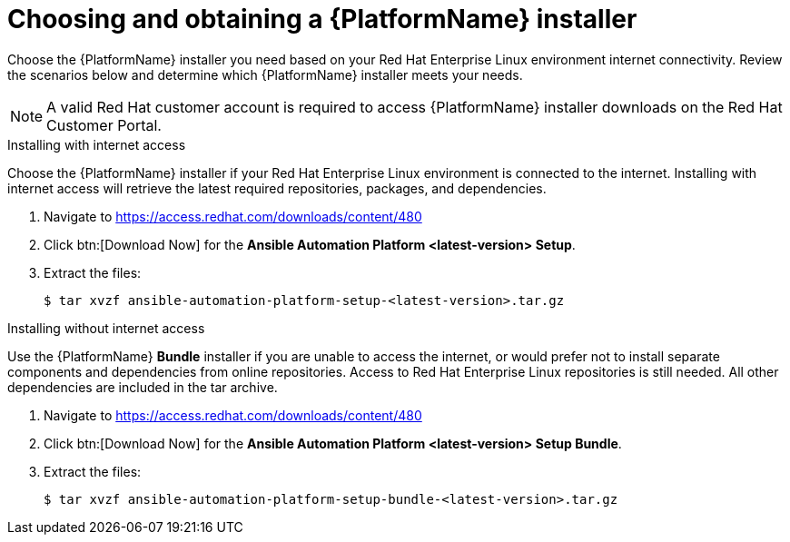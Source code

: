 

// [id="proc-choosing-obtaining-installer_{context}"]


= Choosing and obtaining a {PlatformName} installer

[role="_abstract"]
Choose the {PlatformName} installer you need based on your Red Hat Enterprise Linux environment internet connectivity. Review the scenarios below and determine which {PlatformName} installer meets your needs.

[NOTE]
====
A valid Red Hat customer account is required to access {PlatformName} installer downloads on the Red Hat Customer Portal.
====

.Installing with internet access

Choose the {PlatformName} installer if your Red Hat Enterprise Linux environment is connected to the internet. Installing with internet access will retrieve the latest required repositories, packages, and dependencies.

. Navigate to https://access.redhat.com/downloads/content/480
. Click btn:[Download Now] for the *Ansible Automation Platform <latest-version> Setup*.
. Extract the files:
+
-----
$ tar xvzf ansible-automation-platform-setup-<latest-version>.tar.gz
-----


.Installing without internet access

Use the {PlatformName} *Bundle* installer if you are unable to access the internet, or would prefer not to install separate components and dependencies from online repositories. Access to Red Hat Enterprise Linux repositories is still needed. All other dependencies are included in the tar archive.

. Navigate to https://access.redhat.com/downloads/content/480
. Click btn:[Download Now] for the *Ansible Automation Platform <latest-version> Setup Bundle*.
. Extract the files:
+
-----
$ tar xvzf ansible-automation-platform-setup-bundle-<latest-version>.tar.gz
-----
